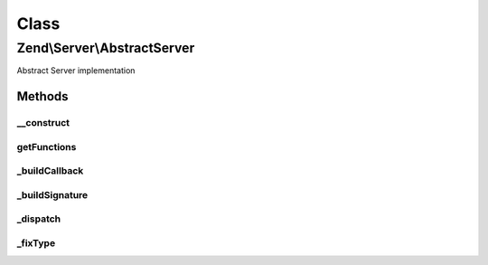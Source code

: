 .. Server/AbstractServer.php generated using docpx on 01/30/13 03:02pm


Class
*****

Zend\\Server\\AbstractServer
============================

Abstract Server implementation

Methods
-------

__construct
+++++++++++

.. function:: __construct()


    Constructor
    
    Setup server description



getFunctions
++++++++++++

.. function:: getFunctions()


    Returns a list of registered methods
    
    Returns an array of method definitions.

    :rtype: Definition 



_buildCallback
++++++++++++++

.. function:: _buildCallback()


    Build callback for method signature

    :param Reflection\AbstractFunction: 

    :rtype: Method\Callback 



_buildSignature
+++++++++++++++

.. function:: _buildSignature()


    Build a method signature

    :param Reflection\AbstractFunction: 
    :param null|string|object: 

    :rtype: Method\Definition 

    :throws: Exception\RuntimeException on duplicate entry



_dispatch
+++++++++

.. function:: _dispatch()


    Dispatch method

    :param Method\Definition: 
    :param array: 

    :rtype: mixed 



_fixType
++++++++

.. function:: _fixType()


    Map PHP type to protocol type

    :param string: 

    :rtype: string 



